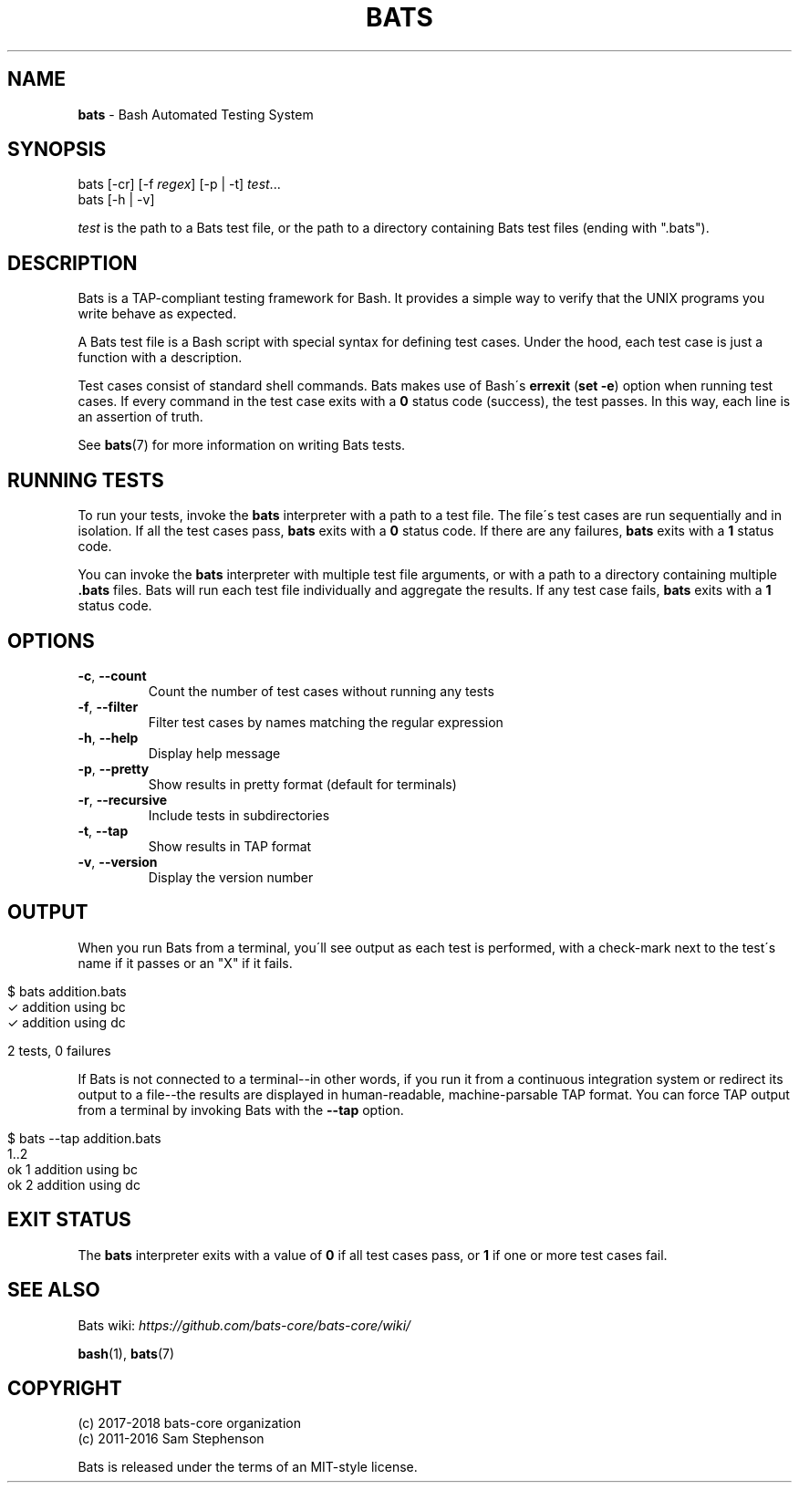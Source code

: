 .\" generated with Ronn/v0.7.3
.\" http://github.com/rtomayko/ronn/tree/0.7.3
.
.TH "BATS" "1" "July 2018" "" ""
.
.SH "NAME"
\fBbats\fR \- Bash Automated Testing System
.
.SH "SYNOPSIS"
bats [\-cr] [\-f \fIregex\fR] [\-p | \-t] \fItest\fR\.\.\.
.
.br
bats [\-h | \-v]
.
.P
\fItest\fR is the path to a Bats test file, or the path to a directory containing Bats test files (ending with "\.bats")\.
.
.SH "DESCRIPTION"
Bats is a TAP\-compliant testing framework for Bash\. It provides a simple way to verify that the UNIX programs you write behave as expected\.
.
.P
A Bats test file is a Bash script with special syntax for defining test cases\. Under the hood, each test case is just a function with a description\.
.
.P
Test cases consist of standard shell commands\. Bats makes use of Bash\'s \fBerrexit\fR (\fBset \-e\fR) option when running test cases\. If every command in the test case exits with a \fB0\fR status code (success), the test passes\. In this way, each line is an assertion of truth\.
.
.P
See \fBbats\fR(7) for more information on writing Bats tests\.
.
.SH "RUNNING TESTS"
To run your tests, invoke the \fBbats\fR interpreter with a path to a test file\. The file\'s test cases are run sequentially and in isolation\. If all the test cases pass, \fBbats\fR exits with a \fB0\fR status code\. If there are any failures, \fBbats\fR exits with a \fB1\fR status code\.
.
.P
You can invoke the \fBbats\fR interpreter with multiple test file arguments, or with a path to a directory containing multiple \fB\.bats\fR files\. Bats will run each test file individually and aggregate the results\. If any test case fails, \fBbats\fR exits with a \fB1\fR status code\.
.
.SH "OPTIONS"
.
.TP
\fB\-c\fR, \fB\-\-count\fR
Count the number of test cases without running any tests
.
.TP
\fB\-f\fR, \fB\-\-filter\fR
Filter test cases by names matching the regular expression
.
.TP
\fB\-h\fR, \fB\-\-help\fR
Display help message
.
.TP
\fB\-p\fR, \fB\-\-pretty\fR
Show results in pretty format (default for terminals)
.
.TP
\fB\-r\fR, \fB\-\-recursive\fR
Include tests in subdirectories
.
.TP
\fB\-t\fR, \fB\-\-tap\fR
Show results in TAP format
.
.TP
\fB\-v\fR, \fB\-\-version\fR
Display the version number
.
.SH "OUTPUT"
When you run Bats from a terminal, you\'ll see output as each test is performed, with a check\-mark next to the test\'s name if it passes or an "X" if it fails\.
.
.IP "" 4
.
.nf

$ bats addition\.bats
 ✓ addition using bc
 ✓ addition using dc

2 tests, 0 failures
.
.fi
.
.IP "" 0
.
.P
If Bats is not connected to a terminal\-\-in other words, if you run it from a continuous integration system or redirect its output to a file\-\-the results are displayed in human\-readable, machine\-parsable TAP format\. You can force TAP output from a terminal by invoking Bats with the \fB\-\-tap\fR option\.
.
.IP "" 4
.
.nf

$ bats \-\-tap addition\.bats
1\.\.2
ok 1 addition using bc
ok 2 addition using dc
.
.fi
.
.IP "" 0
.
.SH "EXIT STATUS"
The \fBbats\fR interpreter exits with a value of \fB0\fR if all test cases pass, or \fB1\fR if one or more test cases fail\.
.
.SH "SEE ALSO"
Bats wiki: \fIhttps://github\.com/bats\-core/bats\-core/wiki/\fR
.
.P
\fBbash\fR(1), \fBbats\fR(7)
.
.SH "COPYRIGHT"
(c) 2017\-2018 bats\-core organization
.
.br
(c) 2011\-2016 Sam Stephenson
.
.P
Bats is released under the terms of an MIT\-style license\.
